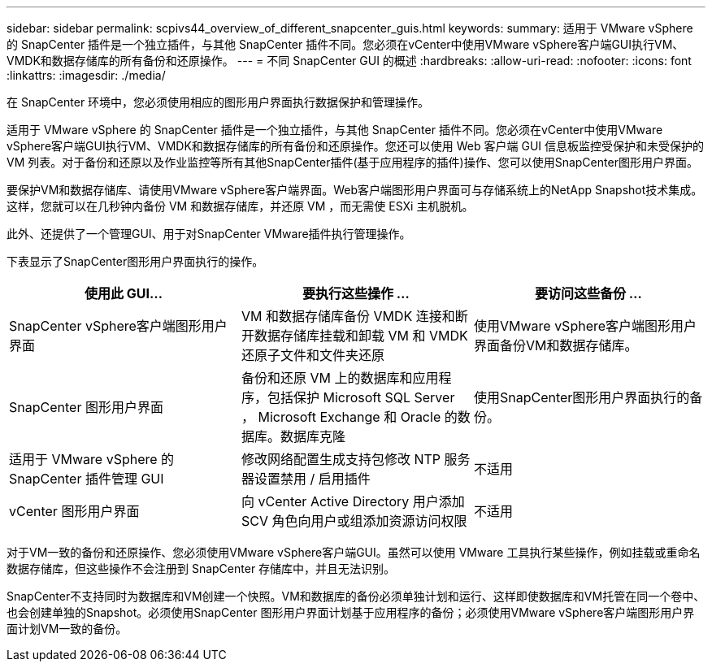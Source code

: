 ---
sidebar: sidebar 
permalink: scpivs44_overview_of_different_snapcenter_guis.html 
keywords:  
summary: 适用于 VMware vSphere 的 SnapCenter 插件是一个独立插件，与其他 SnapCenter 插件不同。您必须在vCenter中使用VMware vSphere客户端GUI执行VM、VMDK和数据存储库的所有备份和还原操作。 
---
= 不同 SnapCenter GUI 的概述
:hardbreaks:
:allow-uri-read: 
:nofooter: 
:icons: font
:linkattrs: 
:imagesdir: ./media/


[role="lead"]
在 SnapCenter 环境中，您必须使用相应的图形用户界面执行数据保护和管理操作。

适用于 VMware vSphere 的 SnapCenter 插件是一个独立插件，与其他 SnapCenter 插件不同。您必须在vCenter中使用VMware vSphere客户端GUI执行VM、VMDK和数据存储库的所有备份和还原操作。您还可以使用 Web 客户端 GUI 信息板监控受保护和未受保护的 VM 列表。对于备份和还原以及作业监控等所有其他SnapCenter插件(基于应用程序的插件)操作、您可以使用SnapCenter图形用户界面。

要保护VM和数据存储库、请使用VMware vSphere客户端界面。Web客户端图形用户界面可与存储系统上的NetApp Snapshot技术集成。这样，您就可以在几秒钟内备份 VM 和数据存储库，并还原 VM ，而无需使 ESXi 主机脱机。

此外、还提供了一个管理GUI、用于对SnapCenter VMware插件执行管理操作。

下表显示了SnapCenter图形用户界面执行的操作。

|===
| 使用此 GUI… | 要执行这些操作 ... | 要访问这些备份 ... 


| SnapCenter vSphere客户端图形用户界面 | VM 和数据存储库备份 VMDK 连接和断开数据存储库挂载和卸载 VM 和 VMDK 还原子文件和文件夹还原 | 使用VMware vSphere客户端图形用户界面备份VM和数据存储库。 


| SnapCenter 图形用户界面 | 备份和还原 VM 上的数据库和应用程序，包括保护 Microsoft SQL Server ， Microsoft Exchange 和 Oracle 的数据库。数据库克隆 | 使用SnapCenter图形用户界面执行的备份。 


| 适用于 VMware vSphere 的 SnapCenter 插件管理 GUI | 修改网络配置生成支持包修改 NTP 服务器设置禁用 / 启用插件 | 不适用 


| vCenter 图形用户界面 | 向 vCenter Active Directory 用户添加 SCV 角色向用户或组添加资源访问权限 | 不适用 
|===
对于VM一致的备份和还原操作、您必须使用VMware vSphere客户端GUI。虽然可以使用 VMware 工具执行某些操作，例如挂载或重命名数据存储库，但这些操作不会注册到 SnapCenter 存储库中，并且无法识别。

SnapCenter不支持同时为数据库和VM创建一个快照。VM和数据库的备份必须单独计划和运行、这样即使数据库和VM托管在同一个卷中、也会创建单独的Snapshot。必须使用SnapCenter 图形用户界面计划基于应用程序的备份；必须使用VMware vSphere客户端图形用户界面计划VM一致的备份。
